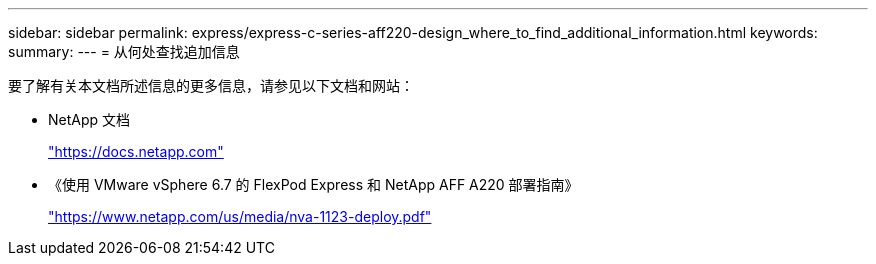---
sidebar: sidebar 
permalink: express/express-c-series-aff220-design_where_to_find_additional_information.html 
keywords:  
summary:  
---
= 从何处查找追加信息


要了解有关本文档所述信息的更多信息，请参见以下文档和网站：

* NetApp 文档
+
https://docs.netapp.com["https://docs.netapp.com"^]

* 《使用 VMware vSphere 6.7 的 FlexPod Express 和 NetApp AFF A220 部署指南》
+
https://www.netapp.com/us/media/nva-1123-deploy.pdf["https://www.netapp.com/us/media/nva-1123-deploy.pdf"^]


